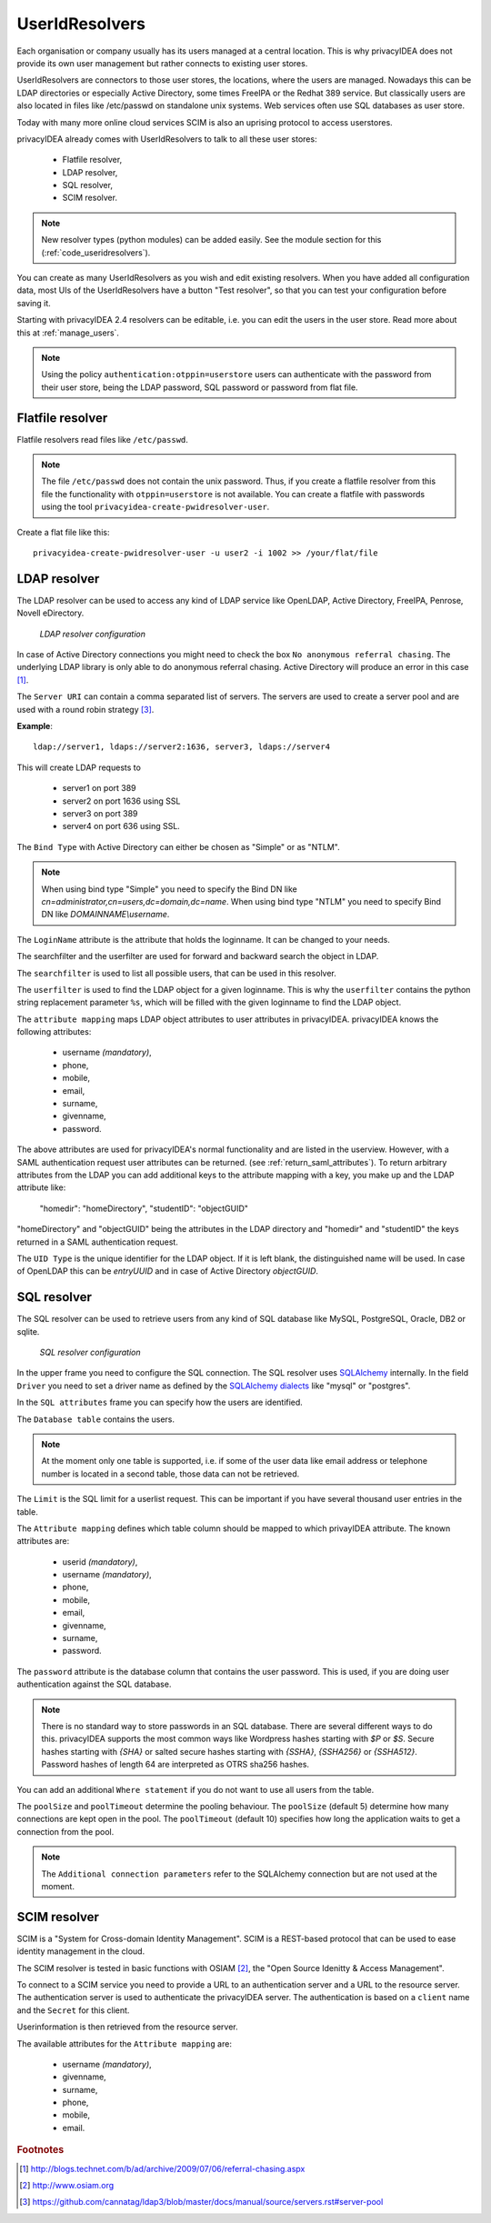 .. _useridresolvers:

UserIdResolvers
---------------

.. index:: useridresolvers, LDAP, Active Directory

Each organisation or company usually has its users managed at a central location.
This is why privacyIDEA does not provide its own user management but rather
connects to existing user stores.

UserIdResolvers are connectors to those user stores, the locations, 
where the users are managed. Nowadays this can be LDAP directories or
especially Active Directory, some times FreeIPA or the Redhat 389 service.
But classically users are also located in files like /etc/passwd on 
standalone unix systems. Web services often use SQL databases as
user store.

Today with many more online cloud services SCIM is also an uprising
protocol to access userstores.

privacyIDEA already comes with UserIdResolvers to talk to all these
user stores:

 * Flatfile resolver,
 * LDAP resolver,
 * SQL resolver,
 * SCIM resolver.

.. note:: New resolver types (python modules) can be added easily. See the
   module section for this
   (:ref:`code_useridresolvers`).

You can create as many UserIdResolvers as you wish and edit existing resolvers.
When you have added all configuration data, most UIs of the UserIdResolvers have a
button "Test resolver", so that you can test your configuration before saving
it.

Starting with privacyIDEA 2.4 resolvers can be editable, i.e. you can edit
the users in the user store. Read more about this at :ref:`manage_users`.

.. note:: Using the policy ``authentication:otppin=userstore`` users can
   authenticate with the password
   from their user store, being the LDAP password, SQL password or password
   from flat file.

.. _flatfile_resolver:

Flatfile resolver
.................

.. index:: flatfile resolver

Flatfile resolvers read files like ``/etc/passwd``. 

.. note:: The file ``/etc/passwd`` does not contain the unix password.
   Thus, if you create a flatfile resolver from this file the functionality
   with ``otppin=userstore`` is not available. You can create a flatfile with
   passwords using the tool ``privacyidea-create-pwidresolver-user``.

Create a flat file like this::
   
   privacyidea-create-pwidresolver-user -u user2 -i 1002 >> /your/flat/file


.. _ldap_resolver:

LDAP resolver
.............

.. index:: LDAP resolver, OpenLDAP, Active Directory, FreeIPA, Penrose,
   Novell eDirectory, SAML attributes

The LDAP resolver can be used to access any kind of LDAP service like
OpenLDAP, Active Directory,
FreeIPA, Penrose, Novell eDirectory.

.. figure:: images/ldap-resolver.png
   :width: 500

   *LDAP resolver configuration*

In case of Active Directory connections you might need to check the box
``No anonymous referral chasing``. The underlying LDAP library is only
able to do anonymous referral chasing. Active Directory will produce an
error in this case [#adreferrals]_.

The ``Server URI`` can contain a comma separated list of servers.
The servers are used to create a server pool and are used with a round robin
strategy [#serverpool]_.

**Example**::

   ldap://server1, ldaps://server2:1636, server3, ldaps://server4

This will create LDAP requests to

 * server1 on port 389
 * server2 on port 1636 using SSL
 * server3 on port 389
 * server4 on port 636 using SSL.

The ``Bind Type`` with Active Directory can either be chosen as "Simple" or
as "NTLM".

.. note:: When using bind type "Simple" you need to specify the Bind DN like
   *cn=administrator,cn=users,dc=domain,dc=name*. When using bind type "NTLM"
   you need to specify Bind DN like *DOMAINNAME\\username*.

The ``LoginName`` attribute is the attribute that holds the loginname. It
can be changed to your needs.

The searchfilter and the userfilter are used for forward and backward 
search the object in LDAP.

The ``searchfilter`` is used to list all possible users, that can be used
in this resolver.

The ``userfilter`` is used to find the LDAP object for a given loginname.
This is why the ``userfilter`` contains the python string replacement parameter
``%s``, which will be filled with the given loginname to find the 
LDAP object.

The ``attribute mapping`` maps LDAP object attributes to user attributes in
privacyIDEA. privacyIDEA knows the following attributes:

 * username *(mandatory)*,
 * phone,
 * mobile,
 * email,
 * surname,
 * givenname,
 * password.

The above attributes are used for privacyIDEA's normal functionality and are
listed in the userview. However, with a SAML authentication request user
attributes can be returned. (see :ref:`return_saml_attributes`). To return
arbitrary attributes from the LDAP you can add additional keys to the
attribute mapping with a key, you make up and the LDAP attribute like:

   "homedir": "homeDirectory",
   "studentID": "objectGUID"

"homeDirectory" and "objectGUID" being the attributes in the LDAP directory
and "homedir" and "studentID" the keys returned in a SAML authentication
request.
  
The ``UID Type`` is the unique identifier for the LDAP object. If it is left
blank, the distinguished name will be used. In case of OpenLDAP this can be
*entryUUID* and in case of Active Directory *objectGUID*.


SQL resolver
............

.. index:: SQL resolver, MySQL, PostgreSQL, Oracle, DB2, sqlite

The SQL resolver can be used to retrieve users from any kind of 
SQL database like MySQL, PostgreSQL, Oracle, DB2 or sqlite.

.. figure:: images/sql-resolver.png
   :width: 500

   *SQL resolver configuration*

In the upper frame you need to configure the SQL connection.
The SQL resolver uses `SQLAlchemy <http://sqlalchemy.org>`_ internally.
In the field ``Driver`` you need to set a driver name as defined by the
`SQLAlchemy  dialects <http://docs.sqlalchemy.org/en/rel_0_9/dialects/>`_
like "mysql" or "postgres".

In the ``SQL attributes`` frame you can specify how the users are 
identified.

The ``Database table`` contains the users. 

.. note:: At the moment only one table 
   is supported, i.e. if some of the user data like email address or telephone
   number is located in a second table, those data can not be retrieved.
  
The ``Limit`` is the SQL limit for a userlist request. This can be important
if you have several thousand user entries in the table.

The ``Attribute mapping`` defines which table column should be mapped to
which privayIDEA attribute. The known attributes are:

 * userid *(mandatory)*,
 * username *(mandatory)*,
 * phone,
 * mobile,
 * email,
 * givenname,
 * surname,
 * password.

The ``password`` attribute is the database column that contains the user
password. This is used, if you are doing user authentication against the SQL
database.

.. note:: There is no standard way to store passwords in an SQL database.
   There are several different ways to do this. privacyIDEA supports the most
   common ways like Wordpress hashes starting with *$P* or *$S*. Secure hashes
   starting with *{SHA}* or salted secure hashes starting with *{SSHA}*,
   *{SSHA256}* or *{SSHA512}*. Password hashes of length 64 are interpreted as
   OTRS sha256 hashes.

You can add an additional ``Where statement`` if you do not want to use
all users from the table.

The ``poolSize`` and ``poolTimeout`` determine the pooling behaviour. The
``poolSize`` (default 5) determine how many connections are kept open in the
pool. The ``poolTimeout`` (default 10) specifies how long the application
waits to get a connection from the pool.

.. note:: The ``Additional connection parameters``
   refer to the SQLAlchemy connection but are not used at the moment.

SCIM resolver
.............

.. index:: SCIM resolver

SCIM is a "System for Cross-domain Identity Management". SCIM is a REST-based 
protocol that can be used to ease identity management in the cloud.

The SCIM resolver is tested in basic functions with OSIAM [#osiam]_,
the "Open Source Idenitty & Access Management".

To connect to a SCIM service you need to provide a URL to an authentication 
server and a URL to the resource server. The authentication server is used to
authenticate the privacyIDEA server. The authentication is based on a ``client``
name and the ``Secret`` for this client.

Userinformation is then retrieved from the resource server.

The available attributes for the ``Attribute mapping`` are:

 * username *(mandatory)*,
 * givenname,
 * surname,
 * phone,
 * mobile,
 * email.

.. rubric:: Footnotes

.. [#adreferrals] http://blogs.technet.com/b/ad/archive/2009/07/06/referral-chasing.aspx
.. [#osiam] http://www.osiam.org
.. [#serverpool] https://github.com/cannatag/ldap3/blob/master/docs/manual/source/servers.rst#server-pool
